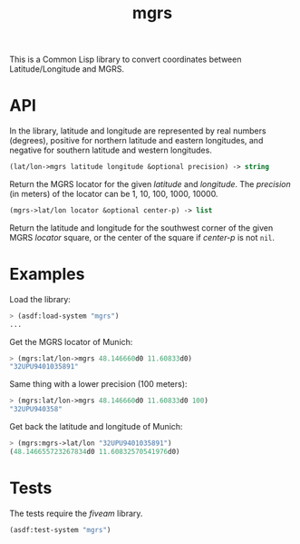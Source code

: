 #+TITLE: mgrs

This is a Common Lisp library to convert coordinates between Latitude/Longitude
and MGRS.

* API

In the library, latitude and longitude are represented by real numbers
(degrees), positive for northern latitude and eastern longitudes, and negative
for southern latitude and western longitudes.


#+BEGIN_SRC lisp
(lat/lon->mgrs latitude longitude &optional precision) -> string
#+END_SRC

Return the MGRS locator for the given /latitude/ and /longitude/. The
/precision/ (in meters) of the locator can be 1, 10, 100, 1000, 10000.


#+BEGIN_SRC lisp
(mgrs->lat/lon locator &optional center-p) -> list
#+END_SRC

Return the latitude and longitude for the southwest corner of the given
MGRS /locator/ square, or the center of the square if /center-p/ is
not ~nil~.

* Examples

Load the library:

#+BEGIN_SRC lisp
> (asdf:load-system "mgrs")
...
#+END_SRC


Get the MGRS locator of Munich:

#+BEGIN_SRC lisp
> (mgrs:lat/lon->mgrs 48.146660d0 11.60833d0)
"32UPU9401035891"
#+END_SRC


Same thing with a lower precision (100 meters):

#+BEGIN_SRC lisp
> (mgrs:lat/lon->mgrs 48.146660d0 11.60833d0 100)
"32UPU940358"
#+END_SRC


Get back the latitude and longitude of Munich:

#+BEGIN_SRC lisp
> (mgrs:mgrs->lat/lon "32UPU9401035891")
(48.146655723267834d0 11.60832570541976d0)
#+END_SRC

* Tests

The tests require the /fiveam/ library.

#+BEGIN_SRC lisp
(asdf:test-system "mgrs")
#+END_SRC
